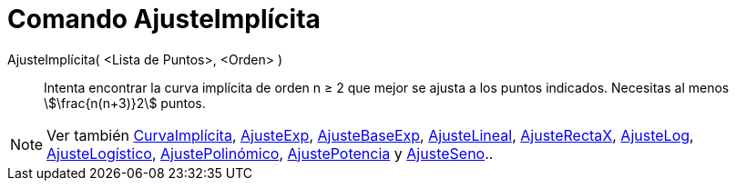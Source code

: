 = Comando AjusteImplícita
:page-en: commands/FitImplicit
ifdef::env-github[:imagesdir: /es/modules/ROOT/assets/images]

AjusteImplícita( <Lista de Puntos>, <Orden> )::
  Intenta encontrar la curva implícita de orden n ≥ 2 que mejor se ajusta a los puntos indicados. Necesitas al menos
  stem:[\frac{n(n+3)}2] puntos.

[NOTE]
====

Ver también xref:/commands/CurvaImplícita.adoc[CurvaImplícita], xref:/commands/AjusteExp.adoc[AjusteExp],
xref:/commands/AjusteBaseExp.adoc[AjusteBaseExp], xref:/commands/AjusteLineal.adoc[AjusteLineal],
xref:/commands/AjusteRectaX.adoc[AjusteRectaX], xref:/commands/AjusteLog.adoc[AjusteLog],
xref:/commands/AjusteLogístico.adoc[AjusteLogístico], xref:/commands/AjustePolinómico.adoc[AjustePolinómico],
xref:/commands/AjustePotencia.adoc[AjustePotencia] y xref:/commands/AjusteSeno.adoc[AjusteSeno]..

====
